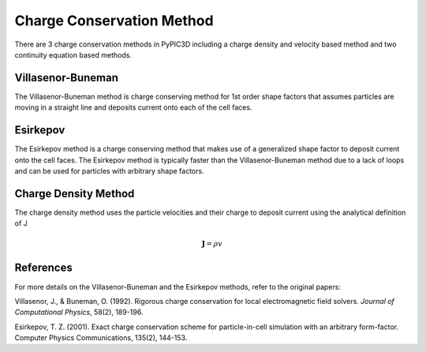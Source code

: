 Charge Conservation Method
===========================

There are 3 charge conservation methods in PyPIC3D including a charge density and velocity based method and two continuity equation based methods.

Villasenor-Buneman
------------------
The Villasenor-Buneman method is charge conserving method for 1st order shape factors that assumes particles are moving in a straight line and deposits current onto each of the cell faces.

Esirkepov
---------
The Esirkepov method is a charge conserving method that makes use of a generalized shape factor to deposit current onto the cell faces. The Esirkepov method is typically faster than the Villasenor-Buneman method due to a lack of loops and can be used for particles with arbitrary shape factors.

Charge Density Method
---------------------
The charge density method uses the particle velocities and their charge to deposit current using the analytical definition of J

.. math::
    \mathbf{J} = \rho v













References
----------

For more details on the Villasenor-Buneman and the Esirkepov methods, refer to the original papers:

Villasenor, J., & Buneman, O. (1992). Rigorous charge conservation for local electromagnetic field solvers. *Journal of Computational Physics*, 58(2), 189-196.

Esirkepov, T. Z. (2001). Exact charge conservation scheme for particle-in-cell simulation with an arbitrary form-factor. Computer Physics Communications, 135(2), 144-153.